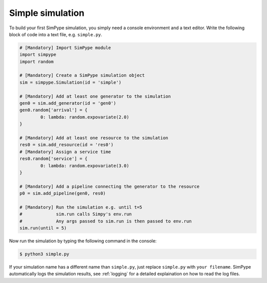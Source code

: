 .. _simulation:

=================
Simple simulation
=================

To build your first SimPype simulation, you simply need a console environment and a text editor.
Write the following block of code into a text file, e.g. ``simple.py``.

.. code-block:: python

	# [Mandatory] Import SimPype module
	import simpype
	import random

	# [Mandatory] Create a SimPype simulation object
	sim = simpype.Simulation(id = 'simple')

	# [Mandatory] Add at least one generator to the simulation
	gen0 = sim.add_generator(id = 'gen0')
	gen0.random['arrival'] = {
		0: lambda: random.expovariate(2.0)
	}

	# [Mandatory] Add at least one resource to the simulation
	res0 = sim.add_resource(id = 'res0')
	# [Mandatory] Assign a service time
	res0.random['service'] = {
		0: lambda: random.expovariate(3.0)
	}

	# [Mandatory] Add a pipeline connecting the generator to the resource
	p0 = sim.add_pipeline(gen0, res0)

	# [Mandatory] Run the simulation e.g. until t=5
	#             sim.run calls Simpy's env.run
	#             Any args passed to sim.run is then passed to env.run
	sim.run(until = 5)

Now run the simulation by typing the following command in the console:

.. code-block:: bash

    $ python3 simple.py

If your simulation name has a different name than ``simple.py``, just replace ``simple.py`` with ``your filename``.
SimPype automatically logs the simulation results, see :ref:`logging` for a detailed explaination on how to read the log files.
